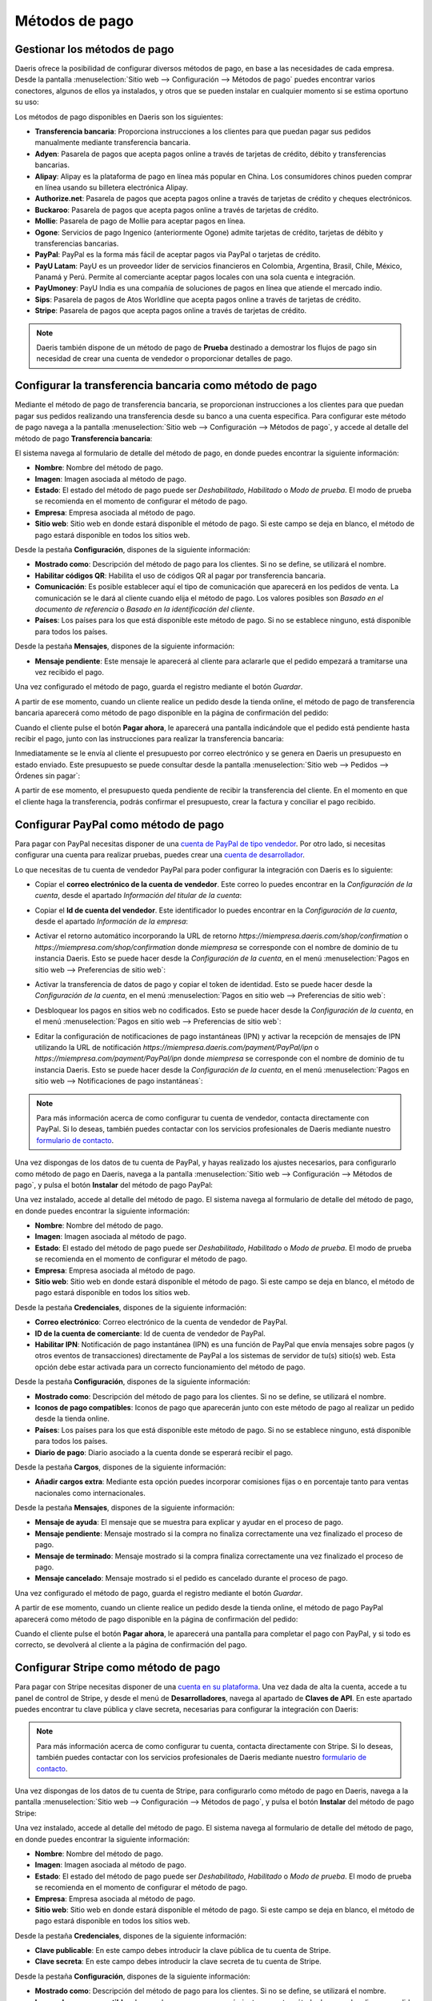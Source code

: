 ===============
Métodos de pago
===============

Gestionar los métodos de pago
=============================

Daeris ofrece la posibilidad de configurar diversos métodos de pago, en base a las necesidades de cada empresa. Desde la
pantalla :menuselection:`Sitio web --> Configuración --> Métodos de pago` puedes encontrar varios conectores, algunos de
ellos ya instalados, y otros que se pueden instalar en cualquier momento si se estima oportuno su uso:

.. image:: metodos_pago/metodos-pago.png
   :align: center
   :alt: Pantalla de métodos de pago

Los métodos de pago disponibles en Daeris son los siguientes:

-  **Transferencia bancaria**: Proporciona instrucciones a los clientes para que puedan pagar sus pedidos manualmente
   mediante transferencia bancaria.

-  **Adyen**: Pasarela de pagos que acepta pagos online a través de tarjetas de crédito, débito y transferencias bancarias.

-  **Alipay**: Alipay es la plataforma de pago en línea más popular en China. Los consumidores chinos pueden comprar en
   línea usando su billetera electrónica Alipay.

-  **Authorize.net**: Pasarela de pagos que acepta pagos online a través de tarjetas de crédito y cheques electrónicos.

-  **Buckaroo**: Pasarela de pagos que acepta pagos online a través de tarjetas de crédito.

-  **Mollie**: Pasarela de pago de Mollie para aceptar pagos en línea.

-  **Ogone**: Servicios de pago Ingenico (anteriormente Ogone) admite tarjetas de crédito, tarjetas de débito y
   transferencias bancarias.

-  **PayPal**: PayPal es la forma más fácil de aceptar pagos via PayPal o tarjetas de crédito.

-  **PayU Latam**: PayU es un proveedor líder de servicios financieros en Colombia, Argentina, Brasil, Chile, México,
   Panamá y Perú. Permite al comerciante aceptar pagos locales con una sola cuenta e integración.

-  **PayUmoney**: PayU India es una compañía de soluciones de pagos en línea que atiende el mercado indio.

-  **Sips**: Pasarela de pagos de Atos Worldline que acepta pagos online a través de tarjetas de crédito.

-  **Stripe**: Pasarela de pagos que acepta pagos online a través de tarjetas de crédito.

.. note::
   Daeris también dispone de un método de pago de **Prueba** destinado a demostrar los flujos de pago sin necesidad de crear
   una cuenta de vendedor o proporcionar detalles de pago.

Configurar la transferencia bancaria como método de pago
========================================================

Mediante el método de pago de transferencia bancaria, se proporcionan instrucciones a los clientes para que puedan pagar
sus pedidos realizando una transferencia desde su banco a una cuenta especifica. Para configurar este método de pago
navega a la pantalla :menuselection:`Sitio web --> Configuración --> Métodos de pago`, y accede al detalle del método de
pago **Transferencia bancaria**:

.. image:: metodos_pago/transferencia-bancaria.png
   :align: center
   :alt: Configurar la transferencia bancaria como método de pago

El sistema navega al formulario de detalle del método de pago, en donde puedes encontrar la siguiente información:

-  **Nombre**: Nombre del método de pago.

-  **Imagen**: Imagen asociada al método de pago.

-  **Estado**: El estado del método de pago puede ser *Deshabilitado*, *Habilitado* o *Modo de prueba*. El modo de prueba
   se recomienda en el momento de configurar el método de pago.

-  **Empresa**: Empresa asociada al método de pago.

-  **Sitio web**: Sitio web en donde estará disponible el método de pago. Si este campo se deja en blanco, el método de
   pago estará disponible en todos los sitios web.

.. image:: metodos_pago/transferencia-bancaria-2.png
   :align: center
   :alt: Configurar la transferencia bancaria como método de pago (2)

Desde la pestaña **Configuración**, dispones de la siguiente información:

-  **Mostrado como**: Descripción del método de pago para los clientes. Si no se define, se utilizará el nombre.

-  **Habilitar códigos QR**: Habilita el uso de códigos QR al pagar por transferencia bancaria.

-  **Comunicación**: Es posible establecer aquí el tipo de comunicación que aparecerá en los pedidos de venta. La comunicación
   se le dará al cliente cuando elija el método de pago. Los valores posibles son *Basado en el documento de referencia*
   o *Basado en la identificación del cliente*.

-  **Países**: Los países para los que está disponible este método de pago. Si no se establece ninguno, está disponible para
   todos los países.

.. image:: metodos_pago/transferencia-bancaria-3.png
   :align: center
   :alt: Configurar la transferencia bancaria como método de pago (3)

Desde la pestaña **Mensajes**, dispones de la siguiente información:

-  **Mensaje pendiente**: Este mensaje le aparecerá al cliente para aclararle que el pedido empezará a tramitarse una vez
   recibido el pago.

.. image:: metodos_pago/transferencia-bancaria-4.png
   :align: center
   :alt: Configurar la transferencia bancaria como método de pago (4)

Una vez configurado el método de pago, guarda el registro mediante el botón *Guardar*.

A partir de ese momento, cuando un cliente realice un pedido desde la tienda online, el método de pago de transferencia
bancaria aparecerá como método de pago disponible en la página de confirmación del pedido:

.. image:: metodos_pago/transferencia-bancaria-5.png
   :align: center
   :alt: Configurar la transferencia bancaria como método de pago (5)

Cuando el cliente pulse el botón **Pagar ahora**, le aparecerá una pantalla indicándole que el pedido está pendiente
hasta recibir el pago, junto con las instrucciones para realizar la transferencia bancaria:

.. image:: metodos_pago/transferencia-bancaria-6.png
   :align: center
   :alt: Configurar la transferencia bancaria como método de pago (6)

Inmediatamente se le envía al cliente el presupuesto por correo electrónico y se genera en Daeris un presupuesto en estado
enviado. Este presupuesto se puede consultar desde la pantalla :menuselection:`Sitio web --> Pedidos --> Órdenes sin pagar`:

.. image:: metodos_pago/transferencia-bancaria-7.png
   :align: center
   :alt: Configurar la transferencia bancaria como método de pago (7)

A partir de ese momento, el presupuesto queda pendiente de recibir la transferencia del cliente. En el momento en que el
cliente haga la transferencia, podrás confirmar el presupuesto, crear la factura y conciliar el pago recibido.

Configurar PayPal como método de pago
=====================================

Para pagar con PayPal necesitas disponer de una `cuenta de PayPal de tipo vendedor <https://www.paypal.com/es/business/getting-started>`__.
Por otro lado, si necesitas configurar una cuenta para realizar pruebas, puedes crear una `cuenta de desarrollador <https://developer.PayPal.com/>`__.

Lo que necesitas de tu cuenta de vendedor PayPal para poder configurar la integración con Daeris es lo siguiente:

-  Copiar el **correo electrónico de la cuenta de vendedor**. Este correo lo puedes encontrar en la *Configuración de la cuenta*,
   desde el apartado *Información del titular de la cuenta*:

   .. image:: metodos_pago/paypal.png
      :align: center
      :alt: CConfigurar PayPal como método de pago

-  Copiar el **Id de cuenta del vendedor**. Este identificador lo puedes encontrar en la *Configuración de la cuenta*,
   desde el apartado *Información de la empresa*:

   .. image:: metodos_pago/paypal-2.png
      :align: center
      :alt: CConfigurar PayPal como método de pago (2)

-  Activar el retorno automático incorporando la URL de retorno `https://miempresa.daeris.com/shop/confirmation` o
   `https://miempresa.com/shop/confirmation` donde *miempresa* se corresponde con el nombre de dominio de tu instancia Daeris.
   Esto se puede hacer desde la *Configuración de la cuenta*, en el menú :menuselection:`Pagos en sitio web --> Preferencias de sitio web`:

   .. image:: metodos_pago/paypal-3.png
      :align: center
      :alt: CConfigurar PayPal como método de pago (3)

-  Activar la transferencia de datos de pago y copiar el token de identidad. Esto se puede hacer desde la *Configuración de la cuenta*,
   en el menú :menuselection:`Pagos en sitio web --> Preferencias de sitio web`:

   .. image:: metodos_pago/paypal-4.png
      :align: center
      :alt: CConfigurar PayPal como método de pago (4)

-  Desbloquear los pagos en sitios web no codificados. Esto se puede hacer desde la *Configuración de la cuenta*, en el
   menú :menuselection:`Pagos en sitio web --> Preferencias de sitio web`:

   .. image:: metodos_pago/paypal-5.png
      :align: center
      :alt: CConfigurar PayPal como método de pago (5)

-  Editar la configuración de notificaciones de pago instantáneas (IPN) y activar la recepción de mensajes de IPN utilizando
   la URL de notificación `https://miempresa.daeris.com/payment/PayPal/ipn` o `https://miempresa.com/payment/PayPal/ipn`
   donde *miempresa* se corresponde con el nombre de dominio de tu instancia Daeris. Esto se puede hacer desde la
   *Configuración de la cuenta*, en el menú :menuselection:`Pagos en sitio web --> Notificaciones de pago instantáneas`:

   .. image:: metodos_pago/paypal-6.png
      :align: center
      :alt: Configurar PayPal como método de pago (6)

.. note::
   Para más información acerca de como configurar tu cuenta de vendedor, contacta directamente con PayPal. Si lo deseas,
   también puedes contactar con los servicios profesionales de Daeris mediante nuestro `formulario de contacto <https://daeris.com/contactus>`__.

Una vez dispongas de los datos de tu cuenta de PayPal, y hayas realizado los ajustes necesarios, para configurarlo como
método de pago en Daeris, navega a la pantalla :menuselection:`Sitio web --> Configuración --> Métodos de pago`, y pulsa
el botón **Instalar** del método de pago PayPal:

.. image:: metodos_pago/paypal-7.png
   :align: center
   :alt: Configurar PayPal como método de pago (7)

Una vez instalado, accede al detalle del método de pago. El sistema navega al formulario de detalle del método de pago,
en donde puedes encontrar la siguiente información:

-  **Nombre**: Nombre del método de pago.

-  **Imagen**: Imagen asociada al método de pago.

-  **Estado**: El estado del método de pago puede ser *Deshabilitado*, *Habilitado* o *Modo de prueba*. El modo de prueba
   se recomienda en el momento de configurar el método de pago.

-  **Empresa**: Empresa asociada al método de pago.

-  **Sitio web**: Sitio web en donde estará disponible el método de pago. Si este campo se deja en blanco, el método de
   pago estará disponible en todos los sitios web.

.. image:: metodos_pago/paypal-8.png
   :align: center
   :alt: Configurar PayPal como método de pago (8)

Desde la pestaña **Credenciales**, dispones de la siguiente información:

-  **Correo electrónico**: Correo electrónico de la cuenta de vendedor de PayPal.

-  **ID de la cuenta de comerciante**: Id de cuenta de vendedor de PayPal.

-  **Habilitar IPN**: Notificación de pago instantánea (IPN) es una función de PayPal que envía mensajes sobre pagos
   (y otros eventos de transacciones) directamente de PayPal a los sistemas de servidor de tu(s) sitio(s) web. Esta opción
   debe estar activada para un correcto funcionamiento del método de pago.

.. image:: metodos_pago/paypal-9.png
   :align: center
   :alt: Configurar PayPal como método de pago (9)

Desde la pestaña **Configuración**, dispones de la siguiente información:

-  **Mostrado como**: Descripción del método de pago para los clientes. Si no se define, se utilizará el nombre.

-  **Iconos de pago compatibles**: Iconos de pago que aparecerán junto con este método de pago al realizar un pedido
   desde la tienda online.

-  **Países**: Los países para los que está disponible este método de pago. Si no se establece ninguno, está disponible para
   todos los países.

-  **Diario de pago**: Diario asociado a la cuenta donde se esperará recibir el pago.

.. image:: metodos_pago/paypal-10.png
   :align: center
   :alt: Configurar PayPal como método de pago (10)

Desde la pestaña **Cargos**, dispones de la siguiente información:

-  **Añadir cargos extra**: Mediante esta opción puedes incorporar comisiones fijas o en porcentaje tanto para ventas
   nacionales como internacionales.

.. image:: metodos_pago/paypal-11.png
   :align: center
   :alt: Configurar PayPal como método de pago (11)

Desde la pestaña **Mensajes**, dispones de la siguiente información:

-  **Mensaje de ayuda**: El mensaje que se muestra para explicar y ayudar en el proceso de pago.

-  **Mensaje pendiente**: Mensaje mostrado si la compra no finaliza correctamente una vez finalizado el proceso de pago.

-  **Mensaje de terminado**: Mensaje mostrado si la compra finaliza correctamente una vez finalizado el proceso de pago.

-  **Mensaje cancelado**: Mensaje mostrado si el pedido es cancelado durante el proceso de pago.

.. image:: metodos_pago/paypal-12.png
   :align: center
   :alt: Configurar PayPal como método de pago (12)

Una vez configurado el método de pago, guarda el registro mediante el botón *Guardar*.

A partir de ese momento, cuando un cliente realice un pedido desde la tienda online, el método de pago PayPal aparecerá
como método de pago disponible en la página de confirmación del pedido:

.. image:: metodos_pago/paypal-13.png
   :align: center
   :alt: Configurar PayPal como método de pago (13)

Cuando el cliente pulse el botón **Pagar ahora**, le aparecerá una pantalla para completar el pago con PayPal, y si todo
es correcto, se devolverá al cliente a la página de confirmación del pago.

.. image:: metodos_pago/paypal-14.png
   :align: center
   :alt: Configurar PayPal como método de pago (14)

Configurar Stripe como método de pago
=====================================

Para pagar con Stripe necesitas disponer de una `cuenta en su plataforma <https://dashboard.stripe.com/register>`__.
Una vez dada de alta la cuenta, accede a tu panel de control de Stripe, y desde el menú de **Desarrolladores**, navega
al apartado de **Claves de API**. En este apartado puedes encontrar tu clave pública y clave secreta, necesarias para
configurar la integración con Daeris:

.. image:: metodos_pago/stripe.png
   :align: center
   :alt: Configurar Stripe como método de pago

.. note::
   Para más información acerca de como configurar tu cuenta, contacta directamente con Stripe. Si lo deseas, también
   puedes contactar con los servicios profesionales de Daeris mediante nuestro `formulario de contacto <https://daeris.com/contactus>`__.

Una vez dispongas de los datos de tu cuenta de Stripe, para configurarlo como método de pago en Daeris, navega a la pantalla
:menuselection:`Sitio web --> Configuración --> Métodos de pago`, y pulsa el botón **Instalar** del método de pago Stripe:

.. image:: metodos_pago/stripe-2.png
   :align: center
   :alt: Configurar Stripe como método de pago (2)

Una vez instalado, accede al detalle del método de pago. El sistema navega al formulario de detalle del método de pago,
en donde puedes encontrar la siguiente información:

-  **Nombre**: Nombre del método de pago.

-  **Imagen**: Imagen asociada al método de pago.

-  **Estado**: El estado del método de pago puede ser *Deshabilitado*, *Habilitado* o *Modo de prueba*. El modo de prueba
   se recomienda en el momento de configurar el método de pago.

-  **Empresa**: Empresa asociada al método de pago.

-  **Sitio web**: Sitio web en donde estará disponible el método de pago. Si este campo se deja en blanco, el método de
   pago estará disponible en todos los sitios web.

.. image:: metodos_pago/stripe-3.png
   :align: center
   :alt: Configurar Stripe como método de pago (3)

Desde la pestaña **Credenciales**, dispones de la siguiente información:

-  **Clave publicable**: En este campo debes introducir la clave pública de tu cuenta de Stripe.

-  **Clave secreta**: En este campo debes introducir la clave secreta de tu cuenta de Stripe.

.. image:: metodos_pago/stripe-4.png
   :align: center
   :alt: Configurar Stripe como método de pago (4)

Desde la pestaña **Configuración**, dispones de la siguiente información:

-  **Mostrado como**: Descripción del método de pago para los clientes. Si no se define, se utilizará el nombre.

-  **Iconos de pago compatibles**: Iconos de pago que aparecerán junto con este método de pago al realizar un pedido
   desde la tienda online.

-  **Permitir guardar métodos de pago**: Esta opción permite a los clientes guardar su tarjeta de crédito y reutilizarla
   para una compra posterior.

-  **Países**: Los países para los que está disponible este método de pago. Si no se establece ninguno, está disponible para
   todos los países.

-  **Diario de pago**: Diario asociado a la cuenta donde se esperará recibir el pago.

.. image:: metodos_pago/stripe-5.png
   :align: center
   :alt: Configurar Stripe como método de pago (5)

Desde la pestaña **Mensajes**, dispones de la siguiente información:

-  **Mensaje de ayuda**: El mensaje que se muestra para explicar y ayudar en el proceso de pago.

-  **Mensaje pendiente**: Mensaje mostrado si la compra no finaliza correctamente una vez finalizado el proceso de pago.

-  **Mensaje de terminado**: Mensaje mostrado si la compra finaliza correctamente una vez finalizado el proceso de pago.

-  **Mensaje cancelado**: Mensaje mostrado si el pedido es cancelado durante el proceso de pago.

.. image:: metodos_pago/stripe-6.png
   :align: center
   :alt: Configurar Stripe como método de pago (6)

Una vez configurado el método de pago, guarda el registro mediante el botón *Guardar*.

A partir de ese momento, cuando un cliente realice un pedido desde la tienda online, el método de pago Stripe aparecerá
como método de pago disponible en la página de confirmación del pedido:

.. image:: metodos_pago/stripe-7.png
   :align: center
   :alt: Configurar Stripe como método de pago (7)

Cuando el cliente pulse el botón **Pagar ahora**, le aparecerá una pantalla para completar el pago con Stripe, y si todo
es correcto, se devolverá al cliente a la página de confirmación del pago.

.. image:: metodos_pago/stripe-8.png
   :align: center
   :alt: Configurar Stripe como método de pago (8)

Configurar Adyen como método de pago
====================================

Para pagar con Adyen necesitas dar de alta una `cuenta de pruebas <https://www.adyen.com/signup>`__.
Una vez dada de alta la cuenta, accede a tu panel de control de Adyen, y desde el menú de **Developers**, navega
al apartado de **API credentials**. En este apartado selecciona una clave de tipo *Web Service* o crea una nueva:

.. image:: metodos_pago/adyen.png
   :align: center
   :alt: Configurar Adyen como método de pago

En el detalle de la API, navega a :menuselection:`Server settings --> Authentication` y copia o genera tu clave de API:

.. image:: metodos_pago/adyen-config1.png
   :align: center
   :alt: Configurar Adyen como método de pago

A continuación, navega a :menuselection:`Client settings --> Authentication` y copia o genera tu clave de cliente. En
este apartado deberás también introducir la URL de tu instancia Daeris:

.. image:: metodos_pago/adyen-config2.png
   :align: center
   :alt: Configurar Adyen como método de pago

Para obtener la clave HMAC, necesitarás configurar un webhook de *Notificación estándar*. Para hacer esto, navega al menú
de **Developers**, y accede al apartado de **Webhooks**, desde donde podrás crear un nuevo Webhook mediante el botón
correspondiente:

.. image:: metodos_pago/adyen-config3.png
   :align: center
   :alt: Configurar Adyen como método de pago

En el detalle del Webhook, navega a :menuselection:`General --> Server configuration`, e introduce la URL de tu instancia
Daeris seguido de `/payment/adyen/notification`:

.. image:: metodos_pago/adyen-config4.png
   :align: center
   :alt: Configurar Adyen como método de pago

A continuación, navega a :menuselection:`Security --> HMAC Key` y genera una nueva clave HMAC:

.. image:: metodos_pago/adyen-config5.png
   :align: center
   :alt: Configurar Adyen como método de pago

Una vez hecho esto, guarda los cambios del Webhook recién creado.

Para obtener las URLs que se deberán configurar en Daeris, navega al menú de **Developers**, y accede al apartado de
**API URLs**. Selecciona una de las URLs al lado de *Checkout API* para la URL de pago, y una de las URLs al lado
de *Classic Recurring API* para la URL recurrente:

.. image:: metodos_pago/adyen-config6.png
   :align: center
   :alt: Configurar Adyen como método de pago

.. note::
   Para más información acerca de como configurar tu cuenta, contacta directamente con Adyen. Si lo deseas, también
   puedes contactar con los servicios profesionales de Daeris mediante nuestro `formulario de contacto <https://daeris.com/contactus>`__.

Una vez dispongas de los datos de tu cuenta de Adyen, para configurarlo como método de pago en Daeris, navega a la pantalla
:menuselection:`Sitio web --> Configuración --> Métodos de pago`, y pulsa el botón **Instalar** del método de pago Adyen:

.. image:: metodos_pago/adyen-2.png
   :align: center
   :alt: Configurar Adyen como método de pago (2)

Una vez instalado, accede al detalle del método de pago. El sistema navega al formulario de detalle del método de pago,
en donde puedes encontrar la siguiente información:

-  **Nombre**: Nombre del método de pago.

-  **Imagen**: Imagen asociada al método de pago.

-  **Estado**: El estado del método de pago puede ser *Deshabilitado*, *Habilitado* o *Modo de prueba*. El modo de prueba
   se recomienda en el momento de configurar el método de pago.

-  **Empresa**: Empresa asociada al método de pago.

-  **Sitio web**: Sitio web en donde estará disponible el método de pago. Si este campo se deja en blanco, el método de
   pago estará disponible en todos los sitios web.

.. image:: metodos_pago/adyen-3.png
   :align: center
   :alt: Configurar Adyen como método de pago (3)

Desde la pestaña **Credenciales**, dispones de la siguiente información:

-  **Cuenta de comerciante**: El código de la cuenta de comerciante a utilizar con este método de pago.

-  **Clave API**: La clave de API del usuario del servicio web.

-  **Clave de cliente**: La clave de cliente del usuario del servicio web.

-  **HMAC Key**: La clave HMAC del webhook.

-  **URL de la API de pago**: La dirección URL base para el *endpoint* de la API de pago.

-  **URL de API recurrente**: La dirección URL base para el *endpoint* de la API recurrente.

.. image:: metodos_pago/adyen-4.png
   :align: center
   :alt: Configurar Adyen como método de pago (4)

Desde la pestaña **Configuración**, dispones de la siguiente información:

-  **Mostrado como**: Descripción del método de pago para los clientes. Si no se define, se utilizará el nombre.

-  **Iconos de pago compatibles**: Iconos de pago que aparecerán junto con este método de pago al realizar un pedido
   desde la tienda online.

-  **Permitir guardar métodos de pago**: Esta opción permite a los clientes guardar su tarjeta de crédito y reutilizarla
   para una compra posterior.

-  **Países**: Los países para los que está disponible este método de pago. Si no se establece ninguno, está disponible para
   todos los países.

-  **Diario de pago**: Diario asociado a la cuenta donde se esperará recibir el pago.

.. image:: metodos_pago/adyen-5.png
   :align: center
   :alt: Configurar Adyen como método de pago (5)

Desde la pestaña **Mensajes**, dispones de la siguiente información:

-  **Mensaje de ayuda**: El mensaje que se muestra para explicar y ayudar en el proceso de pago.

-  **Mensaje pendiente**: Mensaje mostrado si la compra no finaliza correctamente una vez finalizado el proceso de pago.

-  **Mensaje de terminado**: Mensaje mostrado si la compra finaliza correctamente una vez finalizado el proceso de pago.

-  **Mensaje cancelado**: Mensaje mostrado si el pedido es cancelado durante el proceso de pago.

.. image:: metodos_pago/adyen-6.png
   :align: center
   :alt: Configurar Adyen como método de pago (6)

Una vez configurado el método de pago, guarda el registro mediante el botón *Guardar*.

A partir de ese momento, cuando un cliente realice un pedido desde la tienda online, el método de pago Adyen aparecerá
como método de pago disponible en la página de confirmación del pedido:

.. image:: metodos_pago/adyen-7.png
   :align: center
   :alt: Configurar Adyen como método de pago (7)

Cuando el cliente informe los datos de su tarjeta de crédito y pulse el botón **Pagar ahora**, se realizará el pago con Adyen,
y si todo es correcto, se devolverá al cliente a la página de confirmación del pago.

.. image:: metodos_pago/adyen-8.png
   :align: center
   :alt: Configurar Adyen como método de pago (8)

.. note::
   Si estás haciendo pruebas y tienes el control de riesgos informado, es posible que debas desactivarlo desde tu cuenta
   de Adyen en el menú :menuselection:`Risk --> Settings`, ya que en algunos casos las transacciones de prueba pueden
   ser rechazadas porque no cumplen la política de riesgos configurada.